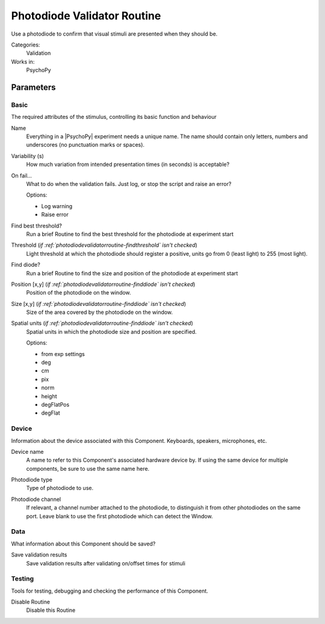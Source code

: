 .. _photodiodevalidatorroutine:

-------------------------------
Photodiode Validator Routine
-------------------------------

Use a photodiode to confirm that visual stimuli are presented when they should be.

Categories:
    Validation
Works in:
    PsychoPy


Parameters
-------------------------------

Basic
===============================

The required attributes of the stimulus, controlling its basic function and behaviour


.. _photodiodevalidatorroutine-name:
Name 
    Everything in a |PsychoPy| experiment needs a unique name. The name should contain only letters, numbers and underscores (no punctuation marks or spaces).
    
.. _photodiodevalidatorroutine-variability:
Variability (s) 
    How much variation from intended presentation times (in seconds) is acceptable?
    
.. _photodiodevalidatorroutine-report:
On fail... 
    What to do when the validation fails. Just log, or stop the script and raise an error?
    
    Options:
    
    * Log warning
    
    * Raise error
    
.. _photodiodevalidatorroutine-findThreshold:
Find best threshold? 
    Run a brief Routine to find the best threshold for the photodiode at experiment start
    
.. _photodiodevalidatorroutine-threshold:
Threshold (*if :ref:`photodiodevalidatorroutine-findthreshold` isn't checked*)
    Light threshold at which the photodiode should register a positive, units go from 0 (least light) to 255 (most light).
    
.. _photodiodevalidatorroutine-findDiode:
Find diode? 
    Run a brief Routine to find the size and position of the photodiode at experiment start
    
.. _photodiodevalidatorroutine-diodePos:
Position [x,y] (*if :ref:`photodiodevalidatorroutine-finddiode` isn't checked*)
    Position of the photodiode on the window.
    
.. _photodiodevalidatorroutine-diodeSize:
Size [x,y] (*if :ref:`photodiodevalidatorroutine-finddiode` isn't checked*)
    Size of the area covered by the photodiode on the window.
    
.. _photodiodevalidatorroutine-diodeUnits:
Spatial units (*if :ref:`photodiodevalidatorroutine-finddiode` isn't checked*)
    Spatial units in which the photodiode size and position are specified.
    
    Options:
    
    * from exp settings
    
    * deg
    
    * cm
    
    * pix
    
    * norm
    
    * height
    
    * degFlatPos
    
    * degFlat
    
Device
===============================

Information about the device associated with this Component. Keyboards, speakers, microphones, etc.


.. _photodiodevalidatorroutine-deviceLabel:
Device name 
    A name to refer to this Component's associated hardware device by. If using the same device for multiple components, be sure to use the same name here.
    
.. _photodiodevalidatorroutine-deviceBackend:
Photodiode type 
    Type of photodiode to use.
    
.. _photodiodevalidatorroutine-channel:
Photodiode channel 
    If relevant, a channel number attached to the photodiode, to distinguish it from other photodiodes on the same port. Leave blank to use the first photodiode which can detect the Window.
    
Data
===============================

What information about this Component should be saved?


.. _photodiodevalidatorroutine-saveValid:
Save validation results 
    Save validation results after validating on/offset times for stimuli
    
Testing
===============================

Tools for testing, debugging and checking the performance of this Component.


.. _photodiodevalidatorroutine-disabled:
Disable Routine 
    Disable this Routine
    